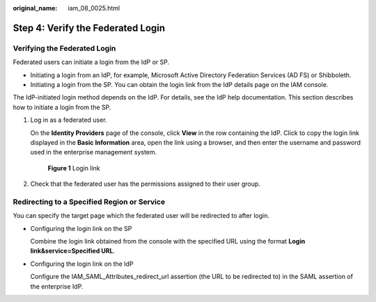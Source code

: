 :original_name: iam_08_0025.html

.. _iam_08_0025:

Step 4: Verify the Federated Login
==================================

Verifying the Federated Login
-----------------------------

Federated users can initiate a login from the IdP or SP.

-  Initiating a login from an IdP, for example, Microsoft Active Directory Federation Services (AD FS) or Shibboleth.
-  Initiating a login from the SP. You can obtain the login link from the IdP details page on the IAM console.

The IdP-initiated login method depends on the IdP. For details, see the IdP help documentation. This section describes how to initiate a login from the SP.

#. Log in as a federated user.

   On the **Identity Providers** page of the console, click **View** in the row containing the IdP. Click |image1| to copy the login link displayed in the **Basic Information** area, open the link using a browser, and then enter the username and password used in the enterprise management system.


   .. figure:: /_static/images/en-us_image_0000001656459361.png
      :alt: **Figure 1** Login link

      **Figure 1** Login link

#. Check that the federated user has the permissions assigned to their user group.

Redirecting to a Specified Region or Service
--------------------------------------------

You can specify the target page which the federated user will be redirected to after login.

-  Configuring the login link on the SP

   Combine the login link obtained from the console with the specified URL using the format **Login link&service=Specified URL**.

-  Configuring the login link on the IdP

   Configure the IAM_SAML_Attributes_redirect_url assertion (the URL to be redirected to) in the SAML assertion of the enterprise IdP.

.. |image1| image:: /_static/images/en-us_image_0000001646287137.png
